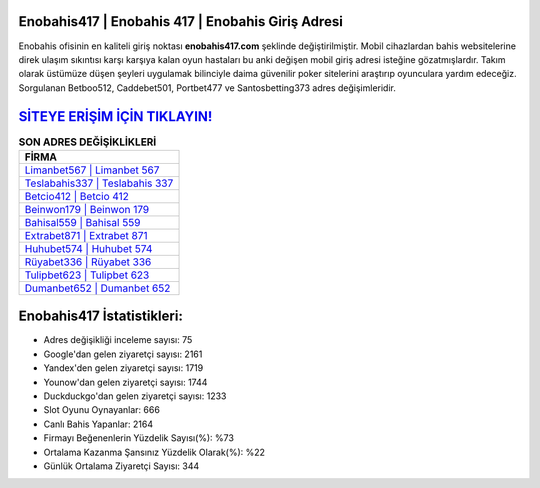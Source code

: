 ﻿Enobahis417 | Enobahis 417 | Enobahis Giriş Adresi
===================================

.. image:: images/enobahis-giris.jpg
   :width: 600
   
Enobahis ofisinin en kaliteli giriş noktası **enobahis417.com** şeklinde değiştirilmiştir. Mobil cihazlardan bahis websitelerine direk ulaşım sıkıntısı karşı karşıya kalan oyun hastaları bu anki değişen mobil giriş adresi isteğine gözatmışlardır. Takım olarak üstümüze düşen şeyleri uygulamak bilinciyle daima güvenilir poker sitelerini araştırıp oyunculara yardım edeceğiz. Sorgulanan Betboo512, Caddebet501, Portbet477 ve Santosbetting373 adres değişimleridir.

`SİTEYE ERİŞİM İÇİN TIKLAYIN! <https://uclck.me/gonow>`_
==============

.. list-table:: **SON ADRES DEĞİŞİKLİKLERİ**
   :widths: 100
   :header-rows: 1

   * - FİRMA
   * - `Limanbet567 | Limanbet 567 <limanbet567-limanbet-567-limanbet-giris-adresi.html>`_
   * - `Teslabahis337 | Teslabahis 337 <teslabahis337-teslabahis-337-teslabahis-giris-adresi.html>`_
   * - `Betcio412 | Betcio 412 <betcio412-betcio-412-betcio-giris-adresi.html>`_	 
   * - `Beinwon179 | Beinwon 179 <beinwon179-beinwon-179-beinwon-giris-adresi.html>`_	 
   * - `Bahisal559 | Bahisal 559 <bahisal559-bahisal-559-bahisal-giris-adresi.html>`_ 
   * - `Extrabet871 | Extrabet 871 <extrabet871-extrabet-871-extrabet-giris-adresi.html>`_
   * - `Huhubet574 | Huhubet 574 <huhubet574-huhubet-574-huhubet-giris-adresi.html>`_	 
   * - `Rüyabet336 | Rüyabet 336 <ruyabet336-ruyabet-336-ruyabet-giris-adresi.html>`_
   * - `Tulipbet623 | Tulipbet 623 <tulipbet623-tulipbet-623-tulipbet-giris-adresi.html>`_
   * - `Dumanbet652 | Dumanbet 652 <dumanbet652-dumanbet-652-dumanbet-giris-adresi.html>`_
	 
Enobahis417 İstatistikleri:
===================================	 
* Adres değişikliği inceleme sayısı: 75
* Google'dan gelen ziyaretçi sayısı: 2161
* Yandex'den gelen ziyaretçi sayısı: 1719
* Younow'dan gelen ziyaretçi sayısı: 1744
* Duckduckgo'dan gelen ziyaretçi sayısı: 1233
* Slot Oyunu Oynayanlar: 666
* Canlı Bahis Yapanlar: 2164
* Firmayı Beğenenlerin Yüzdelik Sayısı(%): %73
* Ortalama Kazanma Şansınız Yüzdelik Olarak(%): %22
* Günlük Ortalama Ziyaretçi Sayısı: 344
